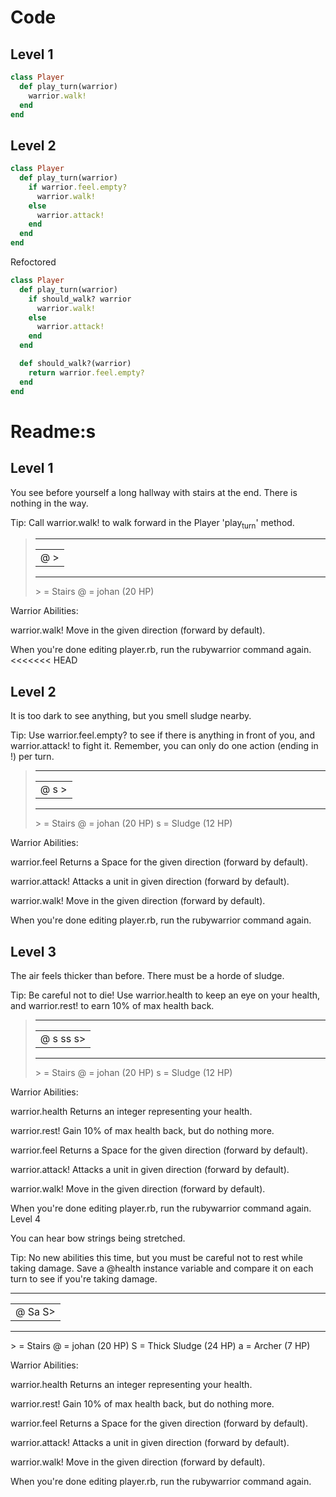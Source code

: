 * Code
** Level 1
#+begin_src ruby
class Player
  def play_turn(warrior)
    warrior.walk!
  end
end
#+end_src
** Level 2
#+begin_src ruby
class Player
  def play_turn(warrior)
    if warrior.feel.empty?
      warrior.walk!
    else
      warrior.attack!
    end
  end
end
#+end_src

Refoctored
#+begin_src ruby
class Player
  def play_turn(warrior)
    if should_walk? warrior 
      warrior.walk!
    else
      warrior.attack!
    end
  end

  def should_walk?(warrior)
    return warrior.feel.empty?
  end
end
#+end_src
* Readme:s
** Level 1

You see before yourself a long hallway with stairs at the end. There is nothing in the way.

Tip: Call warrior.walk! to walk forward in the Player 'play_turn' method.
#+begin_quote
 --------
|@      >|
 --------
  > = Stairs
  @ = johan (20 HP)
#+end_quote



Warrior Abilities:

  warrior.walk!
    Move in the given direction (forward by default).


When you're done editing player.rb, run the rubywarrior command again.
<<<<<<< HEAD

** Level 2

It is too dark to see anything, but you smell sludge nearby.

Tip: Use warrior.feel.empty? to see if there is anything in front of you, and warrior.attack! to fight it. Remember, you can only do one action (ending in !) per turn.
#+begin_quote
 --------
|@   s  >|
 --------
  > = Stairs
  @ = johan (20 HP)
  s = Sludge (12 HP)
#+end_quote



Warrior Abilities:

  warrior.feel
    Returns a Space for the given direction (forward by default).

  warrior.attack!
    Attacks a unit in given direction (forward by default).

  warrior.walk!
    Move in the given direction (forward by default).


When you're done editing player.rb, run the rubywarrior command again.
** Level 3

The air feels thicker than before. There must be a horde of sludge.

Tip: Be careful not to die! Use warrior.health to keep an eye on your health, and warrior.rest! to earn 10% of max health back.
#+begin_quote
 ---------
|@ s ss s>|
 ---------
  > = Stairs
  @ = johan (20 HP)
  s = Sludge (12 HP)
#+end_quote

Warrior Abilities:

  warrior.health
    Returns an integer representing your health.

  warrior.rest!
    Gain 10% of max health back, but do nothing more.

  warrior.feel
    Returns a Space for the given direction (forward by default).

  warrior.attack!
    Attacks a unit in given direction (forward by default).

  warrior.walk!
    Move in the given direction (forward by default).


When you're done editing player.rb, run the rubywarrior command again.
Level 4

You can hear bow strings being stretched.

Tip: No new abilities this time, but you must be careful not to rest while taking damage. Save a @health instance variable and compare it on each turn to see if you're taking damage.

 -------
|@ Sa S>|
 -------

  > = Stairs
  @ = johan (20 HP)
  S = Thick Sludge (24 HP)
  a = Archer (7 HP)


Warrior Abilities:

  warrior.health
    Returns an integer representing your health.

  warrior.rest!
    Gain 10% of max health back, but do nothing more.

  warrior.feel
    Returns a Space for the given direction (forward by default).

  warrior.attack!
    Attacks a unit in given direction (forward by default).

  warrior.walk!
    Move in the given direction (forward by default).


When you're done editing player.rb, run the rubywarrior command again.
